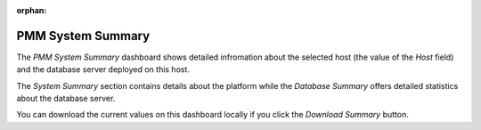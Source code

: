 :orphan:

.. _dashboard-pmm-system-summary:

##################
PMM System Summary
##################

The *PMM System Summary* dashboard shows detailed infromation about the selected
host (the value of the *Host* field) and the database server deployed on
this host.

The *System Summary* section contains details about the platform while the
*Database Summary* offers detailed statistics about the database server.

.. image:: /_images/metrics-monitor.system-summary.png

You can download the current values on this dashboard locally if you click the
*Download Summary* button.
